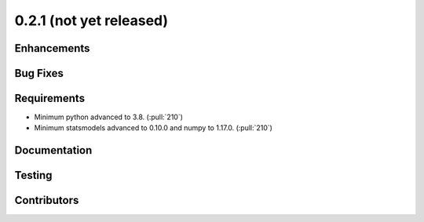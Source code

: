 .. _whatsnew_021:

0.2.1 (not yet released)
------------------------


Enhancements
~~~~~~~~~~~~


Bug Fixes
~~~~~~~~~


Requirements
~~~~~~~~~~~~
* Minimum python advanced to 3.8. (:pull:`210`)
* Minimum statsmodels advanced to 0.10.0 and numpy to 1.17.0. (:pull:`210`)

Documentation
~~~~~~~~~~~~~


Testing
~~~~~~~



Contributors
~~~~~~~~~~~~
